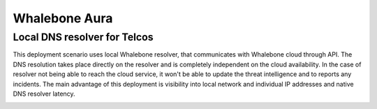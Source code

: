 Whalebone Aura
==============

Local DNS resolver for Telcos
-----------------------------

This deployment scenario uses local Whalebone resolver, that communicates with Whalebone cloud through API. The DNS resolution takes place directly on the resolver and is completely independent on the cloud availability. In the case of resolver not being able to reach the cloud service, it won't be able to update the threat intelligence and to reports any incidents.
The main advantage of this deployment is visibility into local network and individual IP addresses and native DNS resolver latency.

.. image:: ./img/deployment_isp.png
   :align: center
